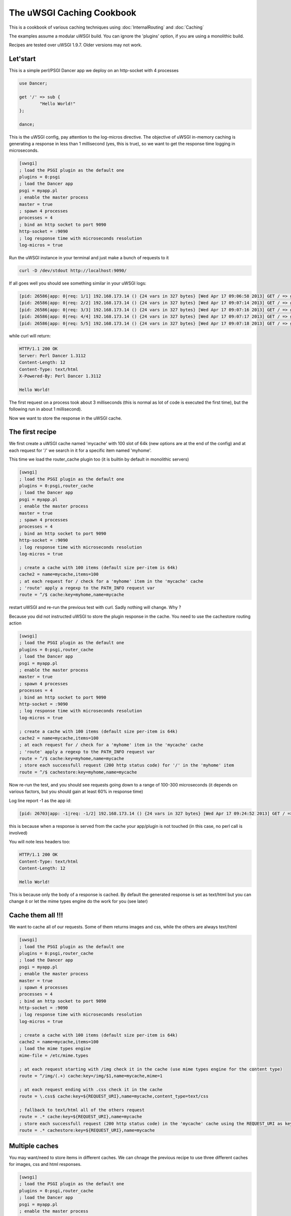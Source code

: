 The uWSGI Caching Cookbook
==========================

This is a cookbook of various caching techniques using :doc:`InternalRouting` and :doc:`Caching`

The examples assume a modular uWSGI build. You can ignore the 'plugins' option, if you are using a monolithic build.

Recipes are tested over uWSGI 1.9.7. Older versions may not work.

Let'start
*********

This is a simple perl/PSGI Dancer app we deploy on an http-socket with 4 processes

.. code-block:: pl

   use Dancer;

   get '/' => sub {
           "Hello World!"
   };

   dance;

This is the uWSGI config, pay attention to the log-micros directive. The objective of uWSGI in-memory caching is generating a response
in less than 1 millisecond (yes, this is true), so we want to get the response time logging in microseconds.

.. code-block:: ini

   [uwsgi]
   ; load the PSGI plugin as the default one
   plugins = 0:psgi
   ; load the Dancer app
   psgi = myapp.pl
   ; enable the master process
   master = true
   ; spawn 4 processes
   processes = 4
   ; bind an http socket to port 9090
   http-socket = :9090
   ; log response time with microseconds resolution
   log-micros = true


Run the uWSGI instance in your terminal and just make a bunch of requests to it

.. code-block:: sh

   curl -D /dev/stdout http://localhost:9090/

If all goes well you should see something similar in your uWSGI logs:

.. code-block:: sh

   [pid: 26586|app: 0|req: 1/1] 192.168.173.14 () {24 vars in 327 bytes} [Wed Apr 17 09:06:58 2013] GET / => generated 12 bytes in 3497 micros (HTTP/1.1 200) 4 headers in 126 bytes (0 switches on core 0)
   [pid: 26586|app: 0|req: 2/2] 192.168.173.14 () {24 vars in 327 bytes} [Wed Apr 17 09:07:14 2013] GET / => generated 12 bytes in 1134 micros (HTTP/1.1 200) 4 headers in 126 bytes (0 switches on core 0)
   [pid: 26586|app: 0|req: 3/3] 192.168.173.14 () {24 vars in 327 bytes} [Wed Apr 17 09:07:16 2013] GET / => generated 12 bytes in 1249 micros (HTTP/1.1 200) 4 headers in 126 bytes (0 switches on core 0)
   [pid: 26586|app: 0|req: 4/4] 192.168.173.14 () {24 vars in 327 bytes} [Wed Apr 17 09:07:17 2013] GET / => generated 12 bytes in 953 micros (HTTP/1.1 200) 4 headers in 126 bytes (0 switches on core 0)
   [pid: 26586|app: 0|req: 5/5] 192.168.173.14 () {24 vars in 327 bytes} [Wed Apr 17 09:07:18 2013] GET / => generated 12 bytes in 1016 micros (HTTP/1.1 200) 4 headers in 126 bytes (0 switches on core 0)


while curl will return:

.. code-block:: txt

   HTTP/1.1 200 OK
   Server: Perl Dancer 1.3112
   Content-Length: 12
   Content-Type: text/html
   X-Powered-By: Perl Dancer 1.3112

   Hello World!

The first request on a process took about 3 milliseconds (this is normal as lot of code is executed the first time), but the following run in about 1 millisecond).

Now we want to store the response in the uWSGI cache.

The first recipe
****************

We first create a uWSGI cache named 'mycache' with 100 slot of 64k (new options are at the end of the config) and at each request for '/' we search in it for a specific item
named 'myhome'.

This time we load the router_cache plugin too (it is builtin by default in monolithic servers)


.. code-block:: ini

   [uwsgi]
   ; load the PSGI plugin as the default one
   plugins = 0:psgi,router_cache
   ; load the Dancer app
   psgi = myapp.pl
   ; enable the master process
   master = true
   ; spawn 4 processes
   processes = 4
   ; bind an http socket to port 9090
   http-socket = :9090
   ; log response time with microseconds resolution
   log-micros = true

   ; create a cache with 100 items (default size per-item is 64k)
   cache2 = name=mycache,items=100
   ; at each request for / check for a 'myhome' item in the 'mycache' cache
   ; 'route' apply a regexp to the PATH_INFO request var
   route = ^/$ cache:key=myhome,name=mycache

restart uWSGI and re-run the previous test with curl. Sadly nothing will change. Why ?

Because you did not instructed uWSGI to store the plugin response in the cache. You need to use the cachestore routing action


.. code-block:: ini

   [uwsgi]
   ; load the PSGI plugin as the default one
   plugins = 0:psgi,router_cache
   ; load the Dancer app
   psgi = myapp.pl
   ; enable the master process
   master = true
   ; spawn 4 processes
   processes = 4
   ; bind an http socket to port 9090
   http-socket = :9090
   ; log response time with microseconds resolution
   log-micros = true

   ; create a cache with 100 items (default size per-item is 64k)
   cache2 = name=mycache,items=100
   ; at each request for / check for a 'myhome' item in the 'mycache' cache
   ; 'route' apply a regexp to the PATH_INFO request var
   route = ^/$ cache:key=myhome,name=mycache
   ; store each successfull request (200 http status code) for '/' in the 'myhome' item
   route = ^/$ cachestore:key=myhome,name=mycache

Now re-run the test, and you should see requests going down to a range of 100-300 microseconds (it depends on various factors, but you should gain at least 60% in response time)

Log line report -1 as the app id:

.. code-block:: sh

   [pid: 26703|app: -1|req: -1/2] 192.168.173.14 () {24 vars in 327 bytes} [Wed Apr 17 09:24:52 2013] GET / => generated 12 bytes in 122 micros (HTTP/1.1 200) 2 headers in 64 bytes (0 switches on core 0)

this is because when a response is served from the cache your app/plugin is not touched (in this case, no perl call is involved)

You will note less headers too:

.. code-block:: txt

   HTTP/1.1 200 OK
   Content-Type: text/html
   Content-Length: 12

   Hello World!

This is because only the body of a response is cached. By default the generated response is set as text/html but you can change it
or let the mime types engine do the work for you (see later)

Cache them all !!!
******************

We want to cache all of our requests. Some of them returns images and css, while the others are always text/html


.. code-block:: ini

   [uwsgi]
   ; load the PSGI plugin as the default one
   plugins = 0:psgi,router_cache
   ; load the Dancer app
   psgi = myapp.pl
   ; enable the master process
   master = true
   ; spawn 4 processes
   processes = 4
   ; bind an http socket to port 9090
   http-socket = :9090
   ; log response time with microseconds resolution
   log-micros = true

   ; create a cache with 100 items (default size per-item is 64k)
   cache2 = name=mycache,items=100
   ; load the mime types engine
   mime-file = /etc/mime.types

   ; at each request starting with /img check it in the cache (use mime types engine for the content type)
   route = ^/img/(.+) cache:key=/img/$1,name=mycache,mime=1

   ; at each request ending with .css check it in the cache
   route = \.css$ cache:key=${REQUEST_URI},name=mycache,content_type=text/css

   ; fallback to text/html all of the others request
   route = .* cache:key=${REQUEST_URI},name=mycache
   ; store each successfull request (200 http status code) in the 'mycache' cache using the REQUEST_URI as key
   route = .* cachestore:key=${REQUEST_URI},name=mycache


Multiple caches
***************

You may want/need to store items in different caches. We can chnage the previous recipe to use three different caches
for images, css and html responses.

.. code-block:: ini

   [uwsgi]
   ; load the PSGI plugin as the default one
   plugins = 0:psgi,router_cache
   ; load the Dancer app
   psgi = myapp.pl
   ; enable the master process
   master = true
   ; spawn 4 processes
   processes = 4
   ; bind an http socket to port 9090
   http-socket = :9090
   ; log response time with microseconds resolution
   log-micros = true

   ; create a cache with 100 items (default size per-item is 64k)
   cache2 = name=mycache,items=100

   ; create a cache for images with dynamic size (images can be big, so do not waste memory)
   cache2 = name=images,items=20,bitmap=1,blocks=100

   ; a cache for css (20k per-item is more than enough)
   cache2 = name=stylesheets,items=30,blocksize=20000

   ; load the mime types engine
   mime-file = /etc/mime.types

   ; at each request starting with /img check it in the 'images' cache (use mime types engine for the content type)
   route = ^/img/(.+) cache:key=/img/$1,name=images,mime=1

   ; at each request ending with .css check it in the 'stylesheets' cache
   route = \.css$ cache:key=${REQUEST_URI},name=stylesheets,content_type=text/css

   ; fallback to text/html all of the others request
   route = .* cache:key=${REQUEST_URI},name=mycache

   ; store each successfull request (200 http status code) in the 'mycache' cache using the REQUEST_URI as key
   route = .* cachestore:key=${REQUEST_URI},name=mycache
   ; store images and stylesheets in the corresponding caches
   route = ^/img/ cachestore:key=${REQUEST_URI},name=images
   route = ^/css/ cachestore:key=${REQUEST_URI},name=stylesheets

   
Important, every matched 'cachestore' will overwrite the previous one. So we are putting .* as the first rule.

Being more aggressive, the Expires HTTP header
**********************************************

You can set an expiration for each cache item. If an item has an expire, it will be translated to an HTTP Expires headers.
This means, once you have sent a cache item to the browser, it will not request it until it expires !!!


We use the previous recipe simply adding different expires to the items


.. code-block:: ini

   [uwsgi]
   ; load the PSGI plugin as the default one
   plugins = 0:psgi,router_cache
   ; load the Dancer app
   psgi = myapp.pl
   ; enable the master process
   master = true
   ; spawn 4 processes
   processes = 4
   ; bind an http socket to port 9090
   http-socket = :9090
   ; log response time with microseconds resolution
   log-micros = true

   ; create a cache with 100 items (default size per-item is 64k)
   cache2 = name=mycache,items=100

   ; create a cache for images with dynamic size (images can be big, so do not waste memory)
   cache2 = name=images,items=20,bitmap=1,blocks=100

   ; a cache for css (20k per-item is more than enough)
   cache2 = name=stylesheets,items=30,blocksize=20000

   ; load the mime types engine
   mime-file = /etc/mime.types

   ; at each request starting with /img check it in the 'images' cache (use mime types engine for the content type)
   route = ^/img/(.+) cache:key=/img/$1,name=images,mime=1

   ; at each request ending with .css check it in the 'stylesheets' cache
   route = \.css$ cache:key=${REQUEST_URI},name=stylesheets,content_type=text/css

   ; fallback to text/html all of the others request
   route = .* cache:key=${REQUEST_URI},name=mycache

   ; store each successfull request (200 http status code) in the 'mycache' cache using the REQUEST_URI as key
   route = .* cachestore:key=${REQUEST_URI},name=mycache,expires=60
   ; store images and stylesheets in the corresponding caches
   route = ^/img/ cachestore:key=${REQUEST_URI},name=images,expires=3600
   route = ^/css/ cachestore:key=${REQUEST_URI},name=stylesheets,expires=3600

images and stylesheets are cached for 1 hour, while html response are cached for 1 minute


Storing GZIP variant of an object
*********************************

Back to the first recipe. We may want to store two copies of a response. The "clean" one and a gzipped one for clients supporting gzip encoding.

To enable the gzip copy you only need to choose a name for the item and pass it as the 'gzip' option of the cachestore action.

Then check for HTTP_ACCEPT_ENCODING request header. If it contains the 'gzip' word you can send it the gzip variant.

.. code-block:: ini

   [uwsgi]
   ; load the PSGI plugin as the default one
   plugins = 0:psgi,router_cache
   ; load the Dancer app
   psgi = myapp.pl
   ; enable the master process
   master = true
   ; spawn 4 processes
   processes = 4
   ; bind an http socket to port 9090
   http-socket = :9090
   ; log response time with microseconds resolution
   log-micros = true

   ; create a cache with 100 items (default size per-item is 64k)
   cache2 = name=mycache,items=100
   ; if the client support GZIP give it the gzip body
   route-if = contains:${HTTP_ACCEPT_ENCODING};gzip cache:key=gzipped_myhome,name=mycache,content_encoding=gzip
   ; else give it the clear version
   route = ^/$ cache:key=myhome,name=mycache

   ; store each successfull request (200 http status code) for '/' in the 'myhome' item in gzip too
   route = ^/$ cachestore:key=myhome,gzip=gzipped_myhome,name=mycache


Storing static files in the cache for fast serving
**************************************************

You can populate a uWSGI cache on server startup with static files for fast serving them. The option --load-file-in-cache is the right tool for the job

.. code-block:: ini

   [uwsgi]
   plugins = 0:notfound,router_cache
   http-socket = :9090
   cache2 = name=files,bitmap=1,items=1000,blocksize=10000,blocks=2000
   load-file-in-cache = files /usr/share/doc/socat/index.html
   route-run = cache:key=${REQUEST_URI},name=files

You can specify all of the --load-file-in-cache directive you need but a better approach would be

.. code-block:: ini

   [uwsgi]
   plugins = router_cache
   http-socket = :9090
   cache2 = name=files,bitmap=1,items=1000,blocksize=10000,blocks=2000
   for-glob = /usr/share/doc/socat/*.html
      load-file-in-cache = files %(_)
   endfor =
   route-run = cache:key=${REQUEST_URI},name=files

this will store all of the html files in /usr/share/doc/socat.

Items are stored with the path as the key.

When a non-existent item is requested the connection is closed and you should get an ugly

.. code-block:: sh

   -- unavailable modifier requested: 0 --


This is because the internal routing system failed to manage the request, and no request plugin is available to manage the request.

You can build a better infrastructure using the simple 'notfound' plugin (it will always return a 404)

.. code-block:: ini

   [uwsgi]
   plugins = 0:notfound,router_cache
   http-socket = :9090
   cache2 = name=files,bitmap=1,items=1000,blocksize=10000,blocks=2000
   for-glob = /usr/share/doc/socat/*.html
      load-file-in-cache = files %(_)
   endfor =
   route-run = cache:key=${REQUEST_URI},name=files
